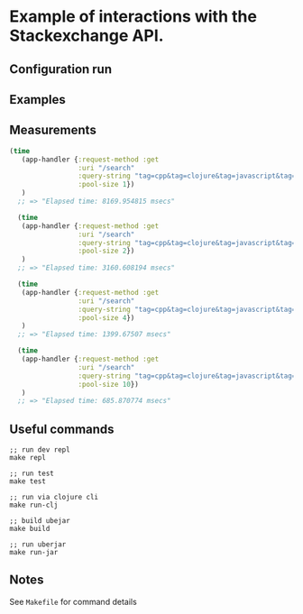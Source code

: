 * Example of interactions with the Stackexchange API.


** Configuration run

** Examples

** Measurements
#+BEGIN_SRC Clojure
(time
   (app-handler {:request-method :get
                 :uri "/search"
                 :query-string "tag=cpp&tag=clojure&tag=javascript&tag=php&tag=java&tag=purescript&tag=ruby"
                 :pool-size 1})
   )
  ;; => "Elapsed time: 8169.954815 msecs"

  (time
   (app-handler {:request-method :get
                 :uri "/search"
                 :query-string "tag=cpp&tag=clojure&tag=javascript&tag=php&tag=java&tag=purescript&tag=ruby"
                 :pool-size 2})
   )
  ;; => "Elapsed time: 3160.608194 msecs"

  (time
   (app-handler {:request-method :get
                 :uri "/search"
                 :query-string "tag=cpp&tag=clojure&tag=javascript&tag=php&tag=java&tag=purescript&tag=ruby"
                 :pool-size 4})
   )
  ;; => "Elapsed time: 1399.67507 msecs"

  (time
   (app-handler {:request-method :get
                 :uri "/search"
                 :query-string "tag=cpp&tag=clojure&tag=javascript&tag=php&tag=java&tag=purescript&tag=ruby"
                 :pool-size 10})
   )
  ;; => "Elapsed time: 685.870774 msecs"
#+END_SRC

** Useful commands
#+BEGIN_SRC
;; run dev repl
make repl

;; run test
make test

;; run via clojure cli
make run-clj

;; build ubejar
make build

;; run uberjar
make run-jar
#+END_SRC

** Notes
See ~Makefile~ for command details
